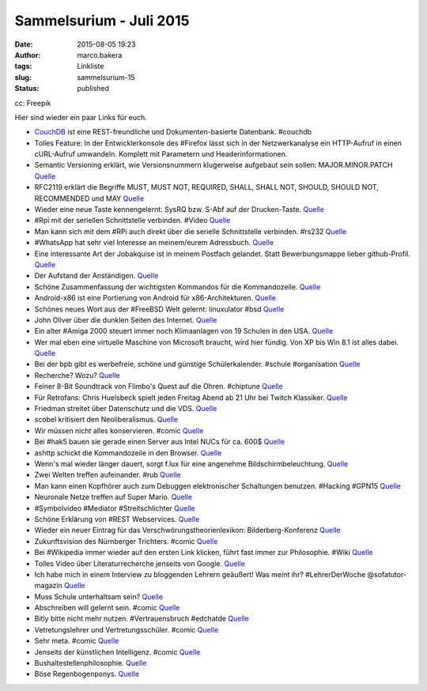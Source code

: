 Sammelsurium - Juli 2015
########################
:date: 2015-08-05 19:23
:author: marco.bakera
:tags: Linkliste
:slug: sammelsurium-15
:status: published

|cc: Freepik| 

cc: Freepik

Hier sind wieder ein paar Links für euch.

-  `CouchDB <http://couchdb.apache.org/>`__ ist eine REST-freundliche
   und Dokumenten-basierte Datenbank. #couchdb
-  Tolles Feature: In der Entwicklerkonsole des #Firefox lässt sich in
   der Netzwerkanalyse ein HTTP-Aufruf in einen cURL-Aufruf umwandeln.
   Komplett mit Parametern und Headerinformationen.
-  Semantic Versioning erklärt, wie Versionsnummern klugerweise
   aufgebaut sein sollen: MAJOR.MINOR.PATCH
   `Quelle <http://semver.org/spec/v2.0.0.html>`__
-  RFC2119 erklärt die Begriffe MUST, MUST NOT, REQUIRED, SHALL, SHALL
   NOT, SHOULD, SHOULD NOT, RECOMMENDED und MAY
   `Quelle <http://tools.ietf.org/html/rfc2119>`__
-  Wieder eine neue Taste kennengelernt: SysRQ bzw. S-Abf auf der
   Drucken-Taste. `Quelle <https://wiki.ubuntuusers.de/Magic_SysRQ>`__
-  #Rpi mit der seriellen Schnittstelle verbinden. #Video
   `Quelle <https://youtu.be/da5Q7xL_OTo>`__
-  Man kann sich mit dem #RPi auch direkt über die serielle
   Schnittstelle verbinden. #rs232
   `Quelle <http://elinux.org/RPi_Serial_Connection>`__
-  #WhatsApp hat sehr viel Interesse an meinem/eurem Adressbuch.
   `Quelle <http://twitter.com/pintman/status/614718378016686080/photo/1>`__
-  Eine interessante Art der Jobakquise ist in meinem Postfach gelandet.
   Statt Bewerbungsmappe lieber github-Profil.
   `Quelle <http://twitter.com/pintman/status/614323930149601281/photo/1>`__
-  Der Aufstand der Anständigen.
   `Quelle <https://twitter.com/_youhadonejob/status/614030697653792768>`__
-  Schöne Zusammenfassung der wichtigsten Kommandos für die
   Kommandozeile.
   `Quelle <https://github.com/jlevy/the-art-of-command-line>`__
-  Android-x86 ist eine Portierung von Android für x86-Architekturen.
   `Quelle <http://www.android-x86.org/>`__
-  Schönes neues Wort aus der #FreeBSD Welt gelernt: linuxulator #bsd
   `Quelle <https://de.wikipedia.org/wiki/FreeBSD#Linux>`__
-  John Oliver über die dunklen Seiten des Internet.
   `Quelle <https://youtu.be/PuNIwYsz7PI>`__
-  Ein alter #Amiga 2000 steuert immer noch Klimaanlagen von 19 Schulen
   in den USA.
   `Quelle <http://woodtv.com/2015/06/11/1980s-computer-controls-grps-heat-and-ac/>`__
-  Wer mal eben eine virtuelle Maschine von Microsoft braucht, wird hier
   fündig. Von XP bis Win 8.1 ist alles dabei.
   `Quelle <http://dev.modern.ie/tools/vms/#downloads>`__
-  Bei der bpb gibt es werbefreie, schöne und günstige Schülerkalender.
   #schule #organisation
   `Quelle <http://www.bpb.de/shop/lernen/timer/>`__
-  Recherche? Wozu?
   `Quelle <http://woodynook.soup.io/post/594043835/Image>`__
-  Feiner 8-Bit Soundtrack von Flimbo's Quest auf die Ohren. #chiptune
   `Quelle <https://www.youtube.com/watch?v=2GlCcO4zghM>`__
-  Für Retrofans: Chris Huelsbeck spielt jeden Freitag Abend ab 21 Uhr
   bei Twitch Klassiker. `Quelle <http://www.twitch.tv/c_huelsbeck>`__
-  Friedman streitet über Datenschutz und die VDS.
   `Quelle <http://www.n24.de/n24/Mediathek/Sendungen/d/6799950/datenschutz---wie-sicher-sind-unsere-daten-.html>`__
-  scobel kritisiert den Neoliberalismus.
   `Quelle <http://www.3sat.de/mediathek/?mode=play&obj=52223>`__
-  Wir müssen nicht alles konservieren. #comic
   `Quelle <http://www.gocomics.com/calvinandhobbes/2015/06/18/>`__
-  Bei #hak5 bauen sie gerade einen Server aus Intel NUCs für ca. 600$
   `Quelle <https://www.youtube.com/watch?v=dlkiyKejDRM>`__
-  ashttp schickt die Kommandozeile in den Browser.
   `Quelle <http://julienpalard.github.io/ashttp/>`__
-  Wenn's mal wieder länger dauert, sorgt f.lux für eine angenehme
   Bildschirmbeleuchtung. `Quelle <https://justgetflux.com/>`__
-  Zwei Welten treffen aufeinander. #rub
   `Quelle <http://twitter.com/pintman/status/610852502192439299/photo/1>`__
-  Man kann einen Kopfhörer auch zum Debuggen elektronischer Schaltungen
   benutzen. #Hacking #GPN15
   `Quelle <https://youtu.be/oIOBwxHjCSE?t=11s>`__
-  Neuronale Netze treffen auf Super Mario.
   `Quelle <http://bestofyoutube.com/machine-learning-video-games>`__
-  #Symbolvideo #Mediator #Streitschlichter
   `Quelle <http://bestofyoutube.com/golden-retriever-mediating>`__
-  Schöne Erklärung von #REST Webservices.
   `Quelle <http://refcardz.dzone.com/refcardz/rest-foundations-restful>`__
-  Wieder ein neuer Eintrag für das Verschwörungstheorienlexikon:
   Bilderberg-Konferenz
   `Quelle <https://de.wikipedia.org/wiki/Bilderberg-Konferenz>`__
-  Zukunftsvision des Nürnberger Trichters. #comic
   `Quelle <http://www.gocomics.com/calvinandhobbes/1993/11/28>`__
-  Bei #Wikipedia immer wieder auf den ersten Link klicken, führt fast
   immer zur Philosophie. #Wiki
   `Quelle <https://en.m.wikipedia.org/wiki/Wikipedia:Getting_to_Philosophy>`__
-  Tolles Video über Literaturrecherche jenseits von Google.
   `Quelle <https://twitter.com/urshenning/status/606472739017396224>`__
-  Ich habe mich in einem Interview zu bloggenden Lehrern geäußert! Was
   meint ihr? #LehrerDerWoche @sofatutor-magazin
   `Quelle <http://magazin.sofatutor.com/lehrer/2015/06/04/es-sollten-viel-mehr-lehrer-bloggen/>`__
-  Muss Schule unterhaltsam sein?
   `Quelle <http://www.gocomics.com/calvinandhobbes/1993/10/07>`__
-  Abschreiben will gelernt sein. #comic
   `Quelle <http://www.gocomics.com/calvinandhobbes/1993/09/27>`__
-  Bitly bitte nicht mehr nutzen. #Vertrauensbruch #edchatde
   `Quelle <http://om8.de/affiliate-marketing/verkuerzer-bitly-wandelt-links-heimlich-in-affiliate-urls-um-241/>`__
-  Vetretungslehrer und Vertretungsschüler. #comic
   `Quelle <http://www.gocomics.com/calvinandhobbes/2015/06/01/>`__
-  Sehr meta. #comic
   `Quelle <http://www.gocomics.com/calvinandhobbes/1993/07/20>`__
-  Jenseits der künstlichen Intelligenz. #comic
   `Quelle <http://www.gocomics.com/calvinandhobbes/1993/06/30>`__
-  Bushaltestellenphilosophie.
   `Quelle <http://twitter.com/pintman/status/605698691169681408/photo/1>`__
-  Böse Regenbogenponys. `Quelle <https://youtu.be/oAON4WjBEzE>`__

.. |cc: Freepik| image:: https://www.bakera.de/wp/wp-content/uploads/2014/12/wwwSitzen2.png
   :class: size-full wp-image-1523
   :width: 506px
   :height: 334px
